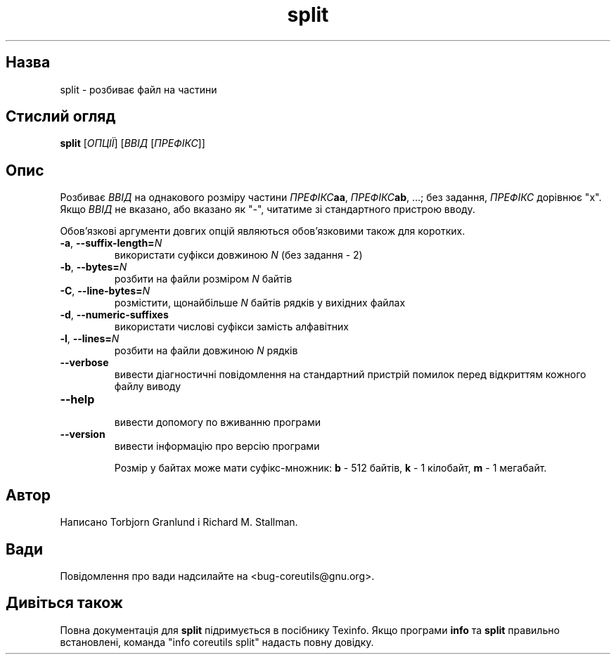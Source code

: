 ." © 2005-2007 DLOU, GNU FDL
." URL: <http://docs.linux.org.ua/index.php/Man_Contents>
." Supported by <docs@linux.org.ua>
."
." Permission is granted to copy, distribute and/or modify this document
." under the terms of the GNU Free Documentation License, Version 1.2
." or any later version published by the Free Software Foundation;
." with no Invariant Sections, no Front-Cover Texts, and no Back-Cover Texts.
." 
." A copy of the license is included  as a file called COPYING in the
." main directory of the man-pages-* source package.
."
." This manpage has been automatically generated by wiki2man.py
." This tool can be found at: <http://wiki2man.sourceforge.net>
." Please send any bug reports, improvements, comments, patches, etc. to
." E-mail: <wiki2man-develop@lists.sourceforge.net>.

.TH "split" "1" "2007-10-27-16:31" "© 2005-2007 DLOU, GNU FDL" "2007-10-27-16:31"

.SH " Назва "
.PP
split \- розбиває файл на частини 

.SH " Стислий огляд "
.PP
\fBsplit\fR [\fIОПЦІЇ\fR] [\fIВВІД\fR [\fIПРЕФІКС\fR]] 

.SH " Опис "
.PP
Розбиває \fIВВІД\fR на однакового розміру частини \fIПРЕФІКС\fR\fBaa\fR, \fIПРЕФІКС\fR\fBab\fR, ...; без задання, \fIПРЕФІКС\fR дорівнює "x". Якщо \fIВВІД\fR не вказано, або вказано як "\-", читатиме зі стандартного пристрою вводу. 

Обов'язкові аргументи довгих опцій являються обов'язковими також для коротких. 

.TP
.B \fB\-a\fR, \fB\-\-suffix\-length=\fR\fIN\fR
 використати суфікси довжиною \fIN\fR (без задання \- 2) 

.TP
.B \fB\-b\fR, \fB\-\-bytes=\fR\fIN\fR
 розбити на файли розміром \fIN\fR байтів 

.TP
.B \fB\-C\fR, \fB\-\-line\-bytes=\fR\fIN\fR
 розмістити, щонайбільше \fIN\fR байтів рядків у вихідних файлах 

.TP
.B \fB\-d\fR, \fB\-\-numeric\-suffixes\fR
 використати числові суфікси замість алфавітних 

.TP
.B \fB\-l\fR, \fB\-\-lines=\fR\fIN\fR
 розбити на файли довжиною \fIN\fR рядків 

.TP
.B \fB\-\-verbose\fR
 вивести діагностичні повідомлення на стандартний пристрій помилок перед відкриттям кожного файлу виводу 

.TP
.B \fB\-\-help\fR
 вивести допомогу по вживанню програми 

.TP
.B \fB\-\-version\fR
 вивести інформацію про версію програми 

Розмір у байтах може мати суфікс\-множник: \fBb\fR \- 512 байтів, \fBk\fR \- 1 кілобайт, \fBm\fR \- 1 мегабайт. 

.SH " Автор "
.PP
Написано Torbjorn Granlund і Richard M. Stallman. 

.SH " Вади "
.PP
Повідомлення про вади надсилайте на <bug\-coreutils@gnu.org>. 

.SH " Дивіться також "
.PP
Повна документація для \fBsplit\fR підримується в посібнику Texinfo. Якщо програми \fBinfo\fR та \fBsplit\fR правильно встановлені, команда "info coreutils split" надасть повну довідку. 

